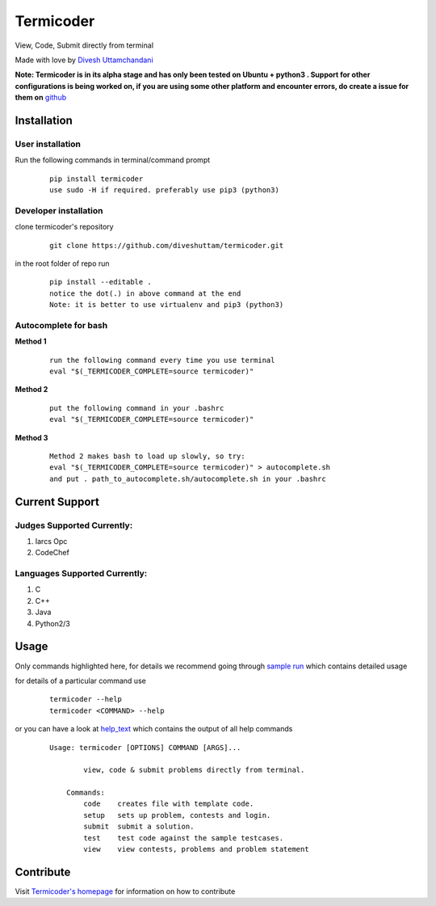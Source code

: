 Termicoder
==========

View, Code, Submit directly from terminal

Made with love by `Divesh Uttamchandani <https://github.com/diveshuttam/>`_

**Note: Termicoder is in its alpha stage and has only been tested on Ubuntu + python3 . Support for other configurations is being worked on, if you are using some other platform and encounter errors, do create a issue for them on** `github <https://github.com/diveshuttam/Termicoder/issues>`_


Installation
------------

User installation
~~~~~~~~~~~~~~~~~
Run the following commands in terminal/command prompt
    
    ::

	    pip install termicoder
	    use sudo -H if required. preferably use pip3 (python3)

Developer installation
~~~~~~~~~~~~~~~~~~~~~~
clone termicoder's repository
    
    ::

	    git clone https://github.com/diveshuttam/termicoder.git

in the root folder of repo run
    
    ::

        pip install --editable .
        notice the dot(.) in above command at the end
        Note: it is better to use virtualenv and pip3 (python3)

Autocomplete for bash
~~~~~~~~~~~~~~~~~~~~~

**Method 1**

    ::

        run the following command every time you use terminal
        eval "$(_TERMICODER_COMPLETE=source termicoder)"

**Method 2**

    ::

        put the following command in your .bashrc
        eval "$(_TERMICODER_COMPLETE=source termicoder)"

**Method 3**

    ::

 	    Method 2 makes bash to load up slowly, so try:
  	    eval "$(_TERMICODER_COMPLETE=source termicoder)" > autocomplete.sh
  	    and put . path_to_autocomplete.sh/autocomplete.sh in your .bashrc

Current Support
---------------

Judges Supported Currently:
~~~~~~~~~~~~~~~~~~~~~~~~~~~
1. Iarcs Opc
2. CodeChef

Languages Supported Currently:
~~~~~~~~~~~~~~~~~~~~~~~~~~~~~~
1. C
2. C++
3. Java
4. Python2/3

Usage
-----
Only commands highlighted here,
for details we recommend going through `sample run <https://github.com/diveshuttam/termicoder/blob/master/documentation/samplerun.md>`_ which contains detailed usage

for details of a particular command use

    ::

        termicoder --help
        termicoder <COMMAND> --help  
	
or you can have a look at `help_text <https://github.com/diveshuttam/termicoder/blob/master/documentation/helptext.md>`_ which contains the output of all help commands

    ::

        Usage: termicoder [OPTIONS] COMMAND [ARGS]...
        
	        view, code & submit problems directly from terminal.
	        
	    Commands:
	        code    creates file with template code.  
	        setup   sets up problem, contests and login.  
	        submit  submit a solution.  
	        test    test code against the sample testcases.  
	        view    view contests, problems and problem statement

Contribute
----------
Visit `Termicoder's homepage <https://github.com/diveshuttam/Termicoder>`_ for information on how to contribute

